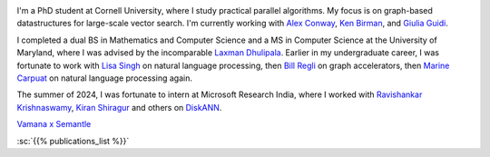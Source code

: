 .. title: About Me
.. slug: index
.. date: 2024-11-06 14:06:56 UTC-05:00
.. tags: 
.. category: 
.. link: 
.. description: 
.. type: text

.. image:: images/headshot.JPG
   :align: left
   :alt: A striking headshot with my dearly departed mustache
   :scale: 10%

I'm a PhD student at Cornell University, where I study practical parallel algorithms. My focus is on graph-based datastructures for large-scale vector search. I'm currently working with `Alex Conway <https://ajhconway.com/>`_, `Ken Birman <https://www.cs.cornell.edu/ken/>`_, and `Giulia Guidi <https://giuliaguidi.github.io/>`_.

I completed a dual BS in Mathematics and Computer Science and a MS in Computer Science at the University of Maryland, where I was advised by the incomparable `Laxman Dhulipala <https://www.cs.umd.edu/~laxman/>`_. Earlier in my undergraduate career, I was fortunate to work with `Lisa Singh <https://people.cs.georgetown.edu/~singh/>`_ on natural language processing, then `Bill Regli <https://isr.umd.edu/clark/faculty/902/William-Regli>`_ on graph accelerators, then `Marine Carpuat <https://www.cs.umd.edu/~marine/>`_ on natural language processing again.

The summer of 2024, I was fortunate to intern at Microsoft Research India, where I worked with `Ravishankar Krishnaswamy <https://rakri.github.io/>`_, `Kiran Shiragur <https://sites.google.com/view/kiran-shiragur>`_ and others on `DiskANN <https://www.microsoft.com/en-us/research/project/project-akupara-approximate-nearest-neighbor-search-for-large-scale-semantic-search/>`_.

`Vamana x Semantle </vamana-semantle/>`_

:sc:`{{% publications_list %}}`
